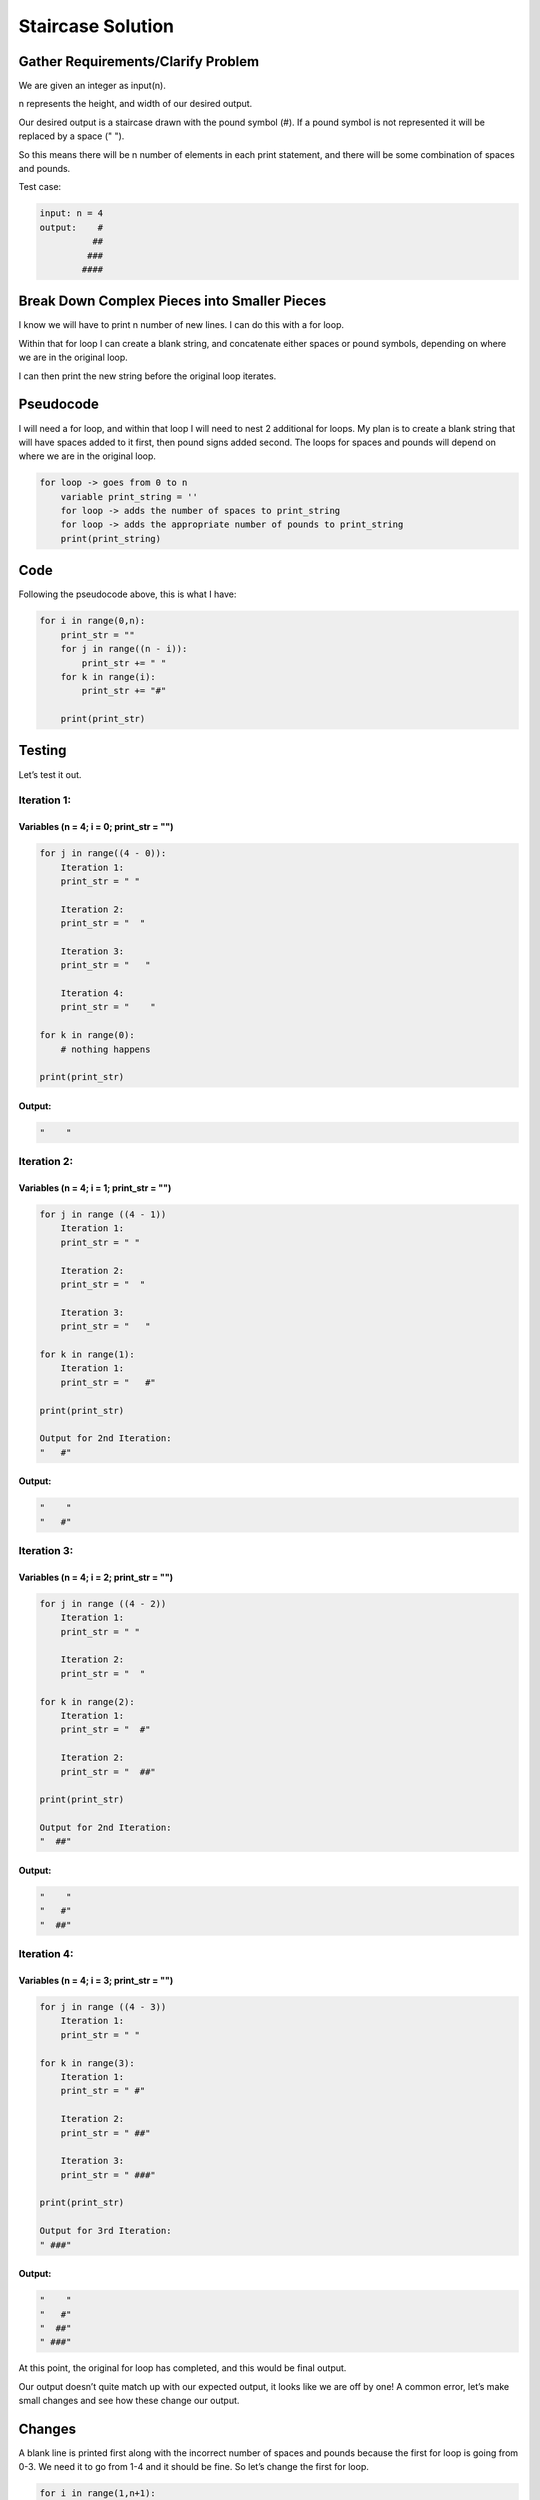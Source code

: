Staircase Solution
==================

Gather Requirements/Clarify Problem
-----------------------------------

We are given an integer as input(n).

n represents the height, and width of our desired output.

Our desired output is a staircase drawn with the pound symbol (#). If a
pound symbol is not represented it will be replaced by a space (" ").

So this means there will be n number of elements in each print
statement, and there will be some combination of spaces and pounds.

Test case:

.. code:: 

   input: n = 4
   output:    #
             ##
            ###
           ####

Break Down Complex Pieces into Smaller Pieces
---------------------------------------------

I know we will have to print n number of new lines. I can do this with a
for loop.

Within that for loop I can create a blank string, and concatenate either
spaces or pound symbols, depending on where we are in the original loop.

I can then print the new string before the original loop iterates.

Pseudocode
----------

I will need a for loop, and within that loop I will need to nest 2
additional for loops. My plan is to create a blank string that will have
spaces added to it first, then pound signs added second. The loops for
spaces and pounds will depend on where we are in the original loop.

.. code:: 

   for loop -> goes from 0 to n
       variable print_string = ''
       for loop -> adds the number of spaces to print_string
       for loop -> adds the appropriate number of pounds to print_string
       print(print_string)

Code
----

Following the pseudocode above, this is what I have:

.. code:: python

   for i in range(0,n):
       print_str = ""
       for j in range((n - i)):
           print_str += " "
       for k in range(i):
           print_str += "#"

       print(print_str)

Testing
-------

Let’s test it out.

Iteration 1:
^^^^^^^^^^^^

Variables (n = 4; i = 0; print_str = "")
''''''''''''''''''''''''''''''''''''''''

.. code:: 

   for j in range((4 - 0)):
       Iteration 1:
       print_str = " "

       Iteration 2:
       print_str = "  "

       Iteration 3:
       print_str = "   "

       Iteration 4:
       print_str = "    "

   for k in range(0):
       # nothing happens

   print(print_str)

Output:
'''''''

.. code:: 

   "    "

Iteration 2:
^^^^^^^^^^^^

Variables (n = 4; i = 1; print_str = "")
''''''''''''''''''''''''''''''''''''''''

.. code:: 

   for j in range ((4 - 1))
       Iteration 1:
       print_str = " "

       Iteration 2:
       print_str = "  "

       Iteration 3:
       print_str = "   "

   for k in range(1):
       Iteration 1:
       print_str = "   #"

   print(print_str)

   Output for 2nd Iteration:
   "   #"

.. _output-1:

Output:
'''''''

.. code:: 

   "    "
   "   #"

Iteration 3:
^^^^^^^^^^^^

Variables (n = 4; i = 2; print_str = "")
''''''''''''''''''''''''''''''''''''''''

.. code:: 

   for j in range ((4 - 2))
       Iteration 1:
       print_str = " "

       Iteration 2:
       print_str = "  "

   for k in range(2):
       Iteration 1:
       print_str = "  #"

       Iteration 2:
       print_str = "  ##"

   print(print_str)

   Output for 2nd Iteration:
   "  ##"

.. _output-2:

Output:
'''''''

.. code:: 

   "    "
   "   #"
   "  ##"

Iteration 4:
^^^^^^^^^^^^

Variables (n = 4; i = 3; print_str = "")
''''''''''''''''''''''''''''''''''''''''

.. code:: 

   for j in range ((4 - 3))
       Iteration 1:
       print_str = " "

   for k in range(3):
       Iteration 1:
       print_str = " #"

       Iteration 2:
       print_str = " ##"

       Iteration 3:
       print_str = " ###"

   print(print_str)

   Output for 3rd Iteration:
   " ###"

.. _output-3:

Output:
'''''''

.. code:: 

   "    "
   "   #"
   "  ##"
   " ###"

At this point, the original for loop has completed, and this would be
final output.

Our output doesn’t quite match up with our expected output, it looks
like we are off by one! A common error, let’s make small changes and see
how these change our output.

Changes
-------

A blank line is printed first along with the incorrect number of spaces
and pounds because the first for loop is going from 0-3. We need it to
go from 1-4 and it should be fine. So let’s change the first for loop.

.. code:: python

   for i in range(1,n+1):
       print_str = ""
       for j in range((n - i)):
           print_str += " "
       for k in range(i):
           print_str += "#"

       print(print_str)

Testing take two…
-----------------

Let’s try this again!

.. _iteration-1-1:

Iteration 1:
^^^^^^^^^^^^

.. _variables-n-4-i-1-print_str-1:

Variables (n = 4; i = 1; print_str = "")
''''''''''''''''''''''''''''''''''''''''

.. code:: 

   for j in range((4 - 1)):
       Iteration 1:
       print_str = " "

       Iteration 2:
       print_str = "  "

       Iteration 3:
       print_str = "   "

   for k in range(1):
       Iteration 1:
       print_str = "   #"

   print(print_str)

.. _output-4:

Output:
'''''''

.. code:: 

   "   #"

.. _iteration-2-1:

Iteration 2:
^^^^^^^^^^^^

.. _variables-n-4-i-2-print_str-1:

Variables (n = 4; i = 2; print_str = "")
''''''''''''''''''''''''''''''''''''''''

.. code:: 

   for j in range ((4 - 2))
       Iteration 1:
       print_str = " "

       Iteration 2:
       print_str = "  "


   for k in range(1):
       Iteration 1:
       print_str = "  #"

       Iteration 2:
       print_str = "  ##"

   print(print_str)

   Output for 2nd Iteration:
   "  ##"

.. _output-5:

Output:
'''''''

.. code:: 

   "   #"
   "  ##"

.. _iteration-3-1:

Iteration 3:
^^^^^^^^^^^^

.. _variables-n-4-i-3-print_str-1:

Variables (n = 4; i = 3; print_str = "")
''''''''''''''''''''''''''''''''''''''''

.. code:: 

   for j in range ((4 - 3))
       Iteration 1:
       print_str = " "

   for k in range(2):
       Iteration 1:
       print_str = " #"

       Iteration 2:
       print_str = " ##"

       Iteration 3:
       print_str = " ###"

   print(print_str)

   Output for 2nd Iteration:
   " ###"

.. _output-6:

Output:
'''''''

.. code:: 

   "   #"
   "  ##"
   " ###"

.. _iteration-4-1:

Iteration 4:
^^^^^^^^^^^^

Variables (n = 4; i = 4; print_str = "")
''''''''''''''''''''''''''''''''''''''''

.. code:: 

   for j in range ((4 - 4))
       # the conditions are never met so nothing happens!

   for k in range(3):
       Iteration 1:
       print_str = "#"

       Iteration 2:
       print_str = "##"

       Iteration 3:
       print_str = "###"

       Iteration 4:
       print_str = "####"

   print(print_str)

   Output for 3rd Iteration:
   "####"

.. _output-7:

Output:
'''''''

.. code:: 

   "   #"
   "  ##"
   " ###"
   "####"

Alright! We did it. Our actual output matches the desired output.

We successfully followed all of the steps and created a solution that
solves the problem!
